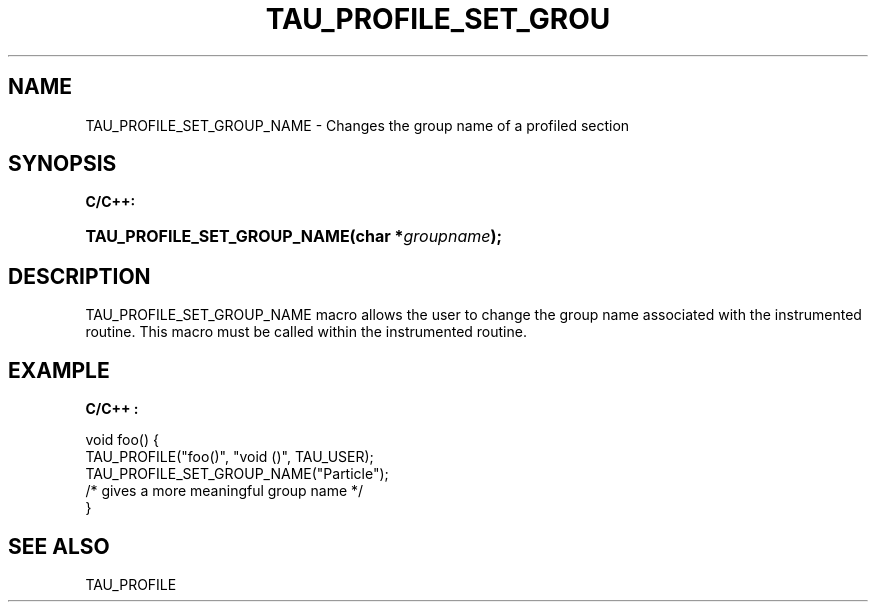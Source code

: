 .\" ** You probably do not want to edit this file directly **
.\" It was generated using the DocBook XSL Stylesheets (version 1.69.1).
.\" Instead of manually editing it, you probably should edit the DocBook XML
.\" source for it and then use the DocBook XSL Stylesheets to regenerate it.
.TH "TAU_PROFILE_SET_GROU" "3" "08/31/2005" "" "TAU Instrumentation API"
.\" disable hyphenation
.nh
.\" disable justification (adjust text to left margin only)
.ad l
.SH "NAME"
TAU_PROFILE_SET_GROUP_NAME \- Changes the group name of a profiled section
.SH "SYNOPSIS"
.PP
\fBC/C++:\fR
.HP 27
\fB\fBTAU_PROFILE_SET_GROUP_NAME\fR\fR\fB(\fR\fBchar\ *\fR\fB\fIgroupname\fR\fR\fB);\fR
.SH "DESCRIPTION"
.PP
TAU_PROFILE_SET_GROUP_NAME
macro allows the user to change the group name associated with the instrumented routine. This macro must be called within the instrumented routine.
.SH "EXAMPLE"
.PP
\fBC/C++ :\fR
.sp
.nf
void foo() {
  TAU_PROFILE("foo()", "void ()", TAU_USER);
  TAU_PROFILE_SET_GROUP_NAME("Particle"); 
  /* gives a more meaningful group name */
}
    
.fi
.SH "SEE ALSO"
.PP
TAU_PROFILE
